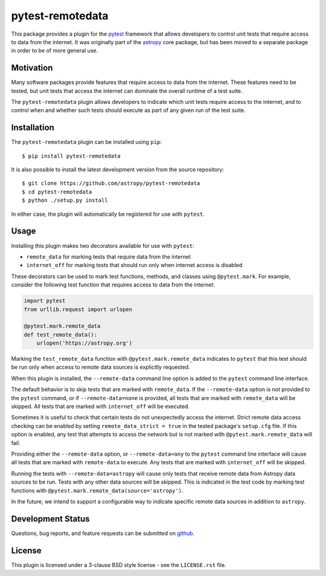 =================
pytest-remotedata
=================

This package provides a plugin for the `pytest`_ framework that allows
developers to control unit tests that require access to data from the internet.
It was originally part of the `astropy`_ core package, but has been moved to a
separate package in order to be of more general use.

.. _pytest: https://pytest.org/en/latest/
.. _astropy: https://astropy.org/


Motivation
----------

Many software packages provide features that require access to data from the
internet. These features need to be tested, but unit tests that access the
internet can dominate the overall runtime of a test suite.

The ``pytest-remotedata`` plugin allows developers to indicate which unit tests
require access to the internet, and to control when and whether such tests
should execute as part of any given run of the test suite.

Installation
------------

The ``pytest-remotedata`` plugin can be installed using ``pip``::

    $ pip install pytest-remotedata

It is also possible to install the latest development version from the source
repository::

    $ git clone https://github.com/astropy/pytest-remotedata
    $ cd pytest-remotedata
    $ python ./setup.py install

In either case, the plugin will automatically be registered for use with
``pytest``.

Usage
-----

Installing this plugin makes two decorators available for use with ``pytest``:

* ``remote_data`` for marking tests that require data from the internet
* ``internet_off`` for marking tests that should run only when internet access
  is disabled

These decorators can be used to mark test functions, methods, and classes using
``@pytest.mark``. For example, consider the following test function that
requires access to data from the internet:

.. code-block:: python

    import pytest
    from urllib.request import urlopen

    @pytest.mark.remote_data
    def test_remote_data():
        urlopen('https://astropy.org')

Marking the ``test_remote_data`` function with ``@pytest.mark.remote_data``
indicates to ``pytest`` that this test should be run only when access to remote
data sources is explicitly requested.

When this plugin is installed, the ``--remote-data`` command line option is
added to the ``pytest`` command line interface.

The default behavior is to skip tests that are marked with ``remote_data``.
If the ``--remote-data`` option is not provided to the ``pytest`` command, or
if ``--remote-data=none`` is provided, all tests that are marked with
``remote_data`` will be skipped. All tests that are marked with
``internet_off`` will be executed.

Sometimes it is useful to check that certain tests do not unexpectedly access
the internet. Strict remote data access checking can be enabled by setting
``remote_data_strict = true`` in the tested package's ``setup.cfg`` file. If
this option is enabled, any test that attempts to access the network but is not
marked with ``@pytest.mark.remote_data`` will fail.


Providing either the ``--remote-data`` option, or ``--remote-data=any`` to the
``pytest`` command line interface will cause all tests that are marked with
``remote-data`` to execute. Any tests that are marked with ``internet_off``
will be skipped.

Running the tests with ``--remote-data=astropy`` will cause only tests that
receive remote data from Astropy data sources to be run. Tests with any other
data sources will be skipped. This is indicated in the test code by marking
test functions with ``@pytest.mark.remote_data(source='astropy')``.

In the future, we intend to support a configurable way to indicate specific
remote data sources in addition to ``astropy``.

Development Status
------------------

.. image:: https://travis-ci.com/astropy/pytest-remotedata.svg
    :target: https://travis-ci.com/astropy/pytest-remotedata
    :alt: Travis CI Status

Questions, bug reports, and feature requests can be submitted on `github`_.

.. _github: https://github.com/astropy/pytest-remotedata

License
-------
This plugin is licensed under a 3-clause BSD style license - see the
``LICENSE.rst`` file.
